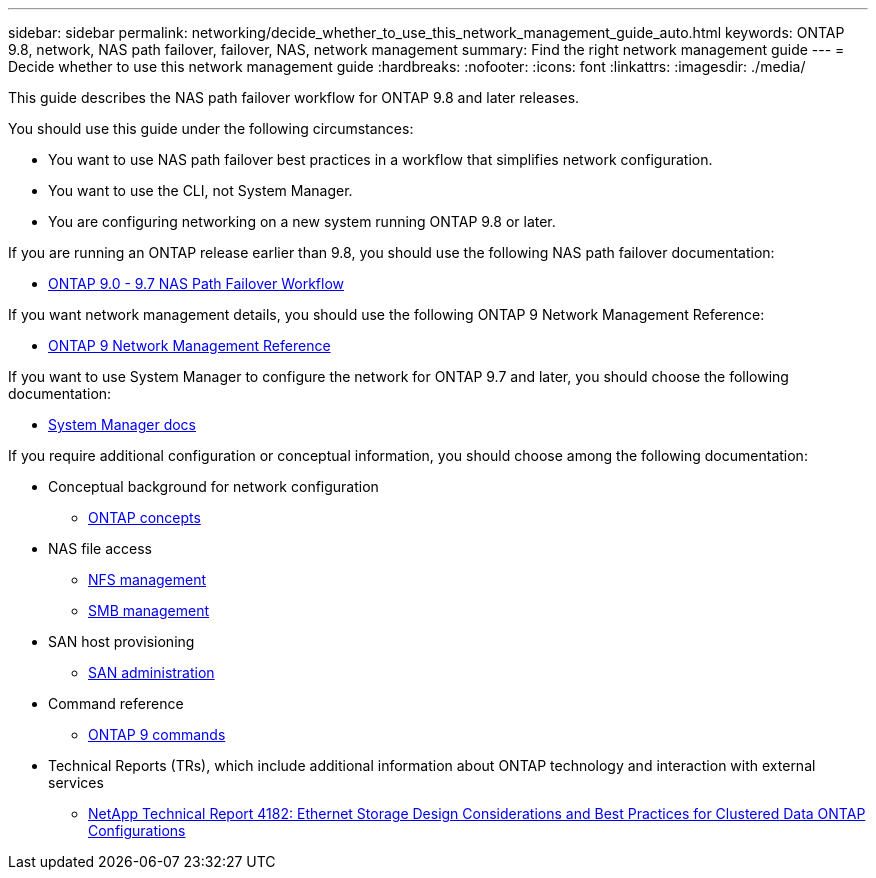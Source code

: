 ---
sidebar: sidebar
permalink: networking/decide_whether_to_use_this_network_management_guide_auto.html
keywords: ONTAP 9.8, network, NAS path failover, failover, NAS, network management
summary: Find the right network management guide
---
= Decide whether to use this network management guide
:hardbreaks:
:nofooter:
:icons: font
:linkattrs:
:imagesdir: ./media/

//
// restructured: March 2021
// enhanced keywords May 2021
//


[.lead]
This guide describes the NAS path failover workflow for ONTAP 9.8 and later releases.

You should use this guide under the following circumstances:

* You want to use NAS path failover best practices in a workflow that simplifies network configuration.
* You want to use the CLI, not System Manager.
* You are configuring networking on a new system running ONTAP 9.8 or later.

If you are running an ONTAP release earlier than 9.8, you should use the following NAS path failover documentation:

* link:../networking-manual-config/index.html[ONTAP 9.0 - 9.7 NAS Path Failover Workflow^]

If you want network management details, you should use the following ONTAP 9 Network Management Reference:

* link:../networking/index.html[ONTAP 9 Network Management Reference^]

If you want to use System Manager to configure the network for ONTAP 9.7 and later, you should choose the following documentation:

*	link:https://docs.netapp.com/us-en/ontap/[System Manager docs^]

If you require additional configuration or conceptual information, you should choose among the following documentation:

* Conceptual background for network configuration
** link:../concepts/index.html[ONTAP concepts^]
* NAS file access
** link:../nfs-admin/index.html[NFS management^]
** link:../smb-admin/index.html[SMB management^]
* SAN host provisioning
** link:../san-admin/index.html[SAN administration^]
* Command reference
** http://docs.netapp.com/ontap-9/topic/com.netapp.doc.dot-cm-cmpr/GUID-5CB10C70-AC11-41C0-8C16-B4D0DF916E9B.html[ONTAP 9 commands^]
* Technical Reports (TRs), which include additional information about ONTAP technology and interaction with external services
** http://www.netapp.com/us/media/tr-4182.pdf[NetApp Technical Report 4182: Ethernet Storage Design Considerations and Best Practices for Clustered Data ONTAP Configurations^]
